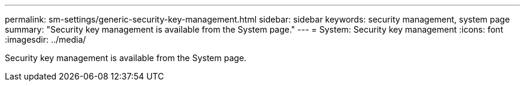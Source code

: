 ---
permalink: sm-settings/generic-security-key-management.html
sidebar: sidebar
keywords: security management, system page
summary: "Security key management is available from the System page."
---
= System: Security key management
:icons: font
:imagesdir: ../media/

[.lead]
Security key management is available from the System page.
